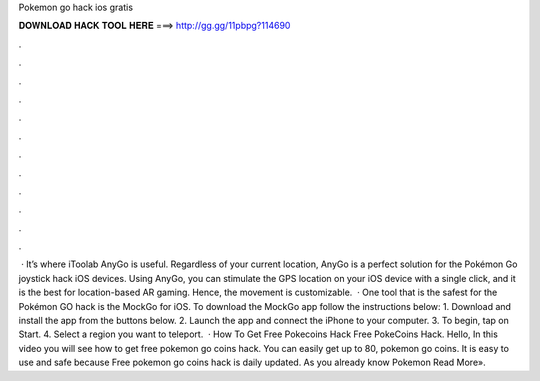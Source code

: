 Pokemon go hack ios gratis

𝐃𝐎𝐖𝐍𝐋𝐎𝐀𝐃 𝐇𝐀𝐂𝐊 𝐓𝐎𝐎𝐋 𝐇𝐄𝐑𝐄 ===> http://gg.gg/11pbpg?114690

.

.

.

.

.

.

.

.

.

.

.

.

 · It’s where iToolab AnyGo is useful. Regardless of your current location, AnyGo is a perfect solution for the Pokémon Go joystick hack iOS devices. Using AnyGo, you can stimulate the GPS location on your iOS device with a single click, and it is the best for location-based AR gaming. Hence, the movement is customizable.  · One tool that is the safest for the Pokémon GO hack is the MockGo for iOS. To download the MockGo app follow the instructions below: 1. Download and install the app from the buttons below. 2. Launch the app and connect the iPhone to your computer. 3. To begin, tap on Start. 4. Select a region you want to teleport.  · How To Get Free Pokecoins Hack Free PokeCoins Hack. Hello, In this video you will see how to get free pokemon go coins hack. You can easily get up to 80, pokemon go coins. It is easy to use and safe because Free pokemon go coins hack is daily updated. As you already know Pokemon Read More».